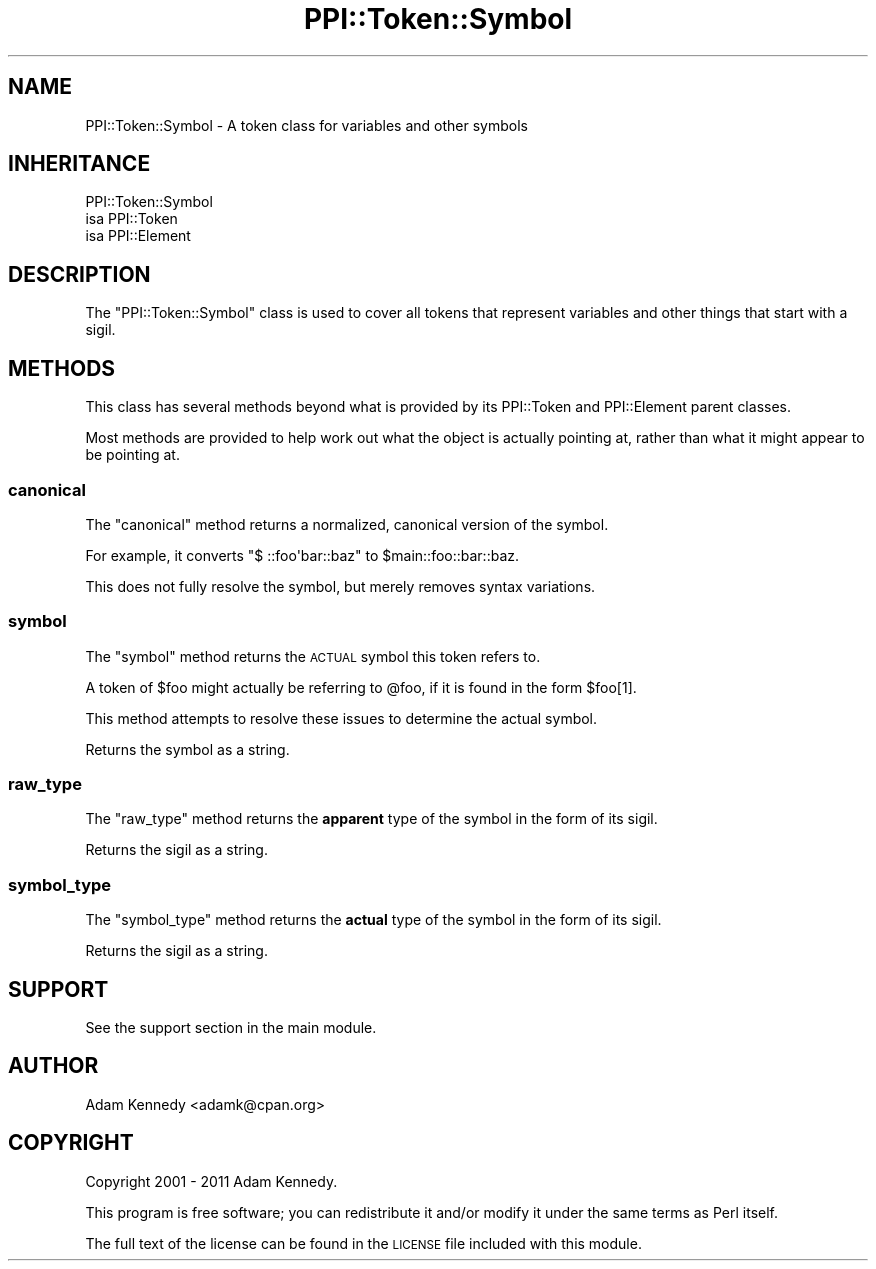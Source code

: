 .\" Automatically generated by Pod::Man 2.22 (Pod::Simple 3.13)
.\"
.\" Standard preamble:
.\" ========================================================================
.de Sp \" Vertical space (when we can't use .PP)
.if t .sp .5v
.if n .sp
..
.de Vb \" Begin verbatim text
.ft CW
.nf
.ne \\$1
..
.de Ve \" End verbatim text
.ft R
.fi
..
.\" Set up some character translations and predefined strings.  \*(-- will
.\" give an unbreakable dash, \*(PI will give pi, \*(L" will give a left
.\" double quote, and \*(R" will give a right double quote.  \*(C+ will
.\" give a nicer C++.  Capital omega is used to do unbreakable dashes and
.\" therefore won't be available.  \*(C` and \*(C' expand to `' in nroff,
.\" nothing in troff, for use with C<>.
.tr \(*W-
.ds C+ C\v'-.1v'\h'-1p'\s-2+\h'-1p'+\s0\v'.1v'\h'-1p'
.ie n \{\
.    ds -- \(*W-
.    ds PI pi
.    if (\n(.H=4u)&(1m=24u) .ds -- \(*W\h'-12u'\(*W\h'-12u'-\" diablo 10 pitch
.    if (\n(.H=4u)&(1m=20u) .ds -- \(*W\h'-12u'\(*W\h'-8u'-\"  diablo 12 pitch
.    ds L" ""
.    ds R" ""
.    ds C` ""
.    ds C' ""
'br\}
.el\{\
.    ds -- \|\(em\|
.    ds PI \(*p
.    ds L" ``
.    ds R" ''
'br\}
.\"
.\" Escape single quotes in literal strings from groff's Unicode transform.
.ie \n(.g .ds Aq \(aq
.el       .ds Aq '
.\"
.\" If the F register is turned on, we'll generate index entries on stderr for
.\" titles (.TH), headers (.SH), subsections (.SS), items (.Ip), and index
.\" entries marked with X<> in POD.  Of course, you'll have to process the
.\" output yourself in some meaningful fashion.
.ie \nF \{\
.    de IX
.    tm Index:\\$1\t\\n%\t"\\$2"
..
.    nr % 0
.    rr F
.\}
.el \{\
.    de IX
..
.\}
.\" ========================================================================
.\"
.IX Title "PPI::Token::Symbol 3"
.TH PPI::Token::Symbol 3 "2014-11-11" "perl v5.10.1" "User Contributed Perl Documentation"
.\" For nroff, turn off justification.  Always turn off hyphenation; it makes
.\" way too many mistakes in technical documents.
.if n .ad l
.nh
.SH "NAME"
PPI::Token::Symbol \- A token class for variables and other symbols
.SH "INHERITANCE"
.IX Header "INHERITANCE"
.Vb 3
\&  PPI::Token::Symbol
\&  isa PPI::Token
\&      isa PPI::Element
.Ve
.SH "DESCRIPTION"
.IX Header "DESCRIPTION"
The \f(CW\*(C`PPI::Token::Symbol\*(C'\fR class is used to cover all tokens that represent
variables and other things that start with a sigil.
.SH "METHODS"
.IX Header "METHODS"
This class has several methods beyond what is provided by its
PPI::Token and PPI::Element parent classes.
.PP
Most methods are provided to help work out what the object is actually
pointing at, rather than what it might appear to be pointing at.
.SS "canonical"
.IX Subsection "canonical"
The \f(CW\*(C`canonical\*(C'\fR method returns a normalized, canonical version of the
symbol.
.PP
For example, it converts \f(CW\*(C`$ ::foo\*(Aqbar::baz\*(C'\fR to \f(CW$main::foo::bar::baz\fR.
.PP
This does not fully resolve the symbol, but merely removes syntax
variations.
.SS "symbol"
.IX Subsection "symbol"
The \f(CW\*(C`symbol\*(C'\fR method returns the \s-1ACTUAL\s0 symbol this token refers to.
.PP
A token of \f(CW$foo\fR might actually be referring to \f(CW@foo\fR, if it is found
in the form \f(CW$foo[1]\fR.
.PP
This method attempts to resolve these issues to determine the actual
symbol.
.PP
Returns the symbol as a string.
.SS "raw_type"
.IX Subsection "raw_type"
The \f(CW\*(C`raw_type\*(C'\fR method returns the \fBapparent\fR type of the symbol in the
form of its sigil.
.PP
Returns the sigil as a string.
.SS "symbol_type"
.IX Subsection "symbol_type"
The \f(CW\*(C`symbol_type\*(C'\fR method returns the \fBactual\fR type of the symbol in the
form of its sigil.
.PP
Returns the sigil as a string.
.SH "SUPPORT"
.IX Header "SUPPORT"
See the support section in the main module.
.SH "AUTHOR"
.IX Header "AUTHOR"
Adam Kennedy <adamk@cpan.org>
.SH "COPYRIGHT"
.IX Header "COPYRIGHT"
Copyright 2001 \- 2011 Adam Kennedy.
.PP
This program is free software; you can redistribute
it and/or modify it under the same terms as Perl itself.
.PP
The full text of the license can be found in the
\&\s-1LICENSE\s0 file included with this module.
